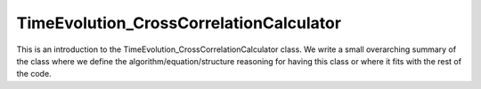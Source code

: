 ---------------------
TimeEvolution_CrossCorrelationCalculator
---------------------

This is an introduction to the TimeEvolution_CrossCorrelationCalculator class. We write a small overarching summary of the class where we define the 
algorithm/equation/structure reasoning for having this class or where it fits with the rest of the code.


.. doxygenclass:: mrcpp::TimeEvolution_CrossCorrelationCalculator
   :members:
   :protected-members:
   :private-members:

